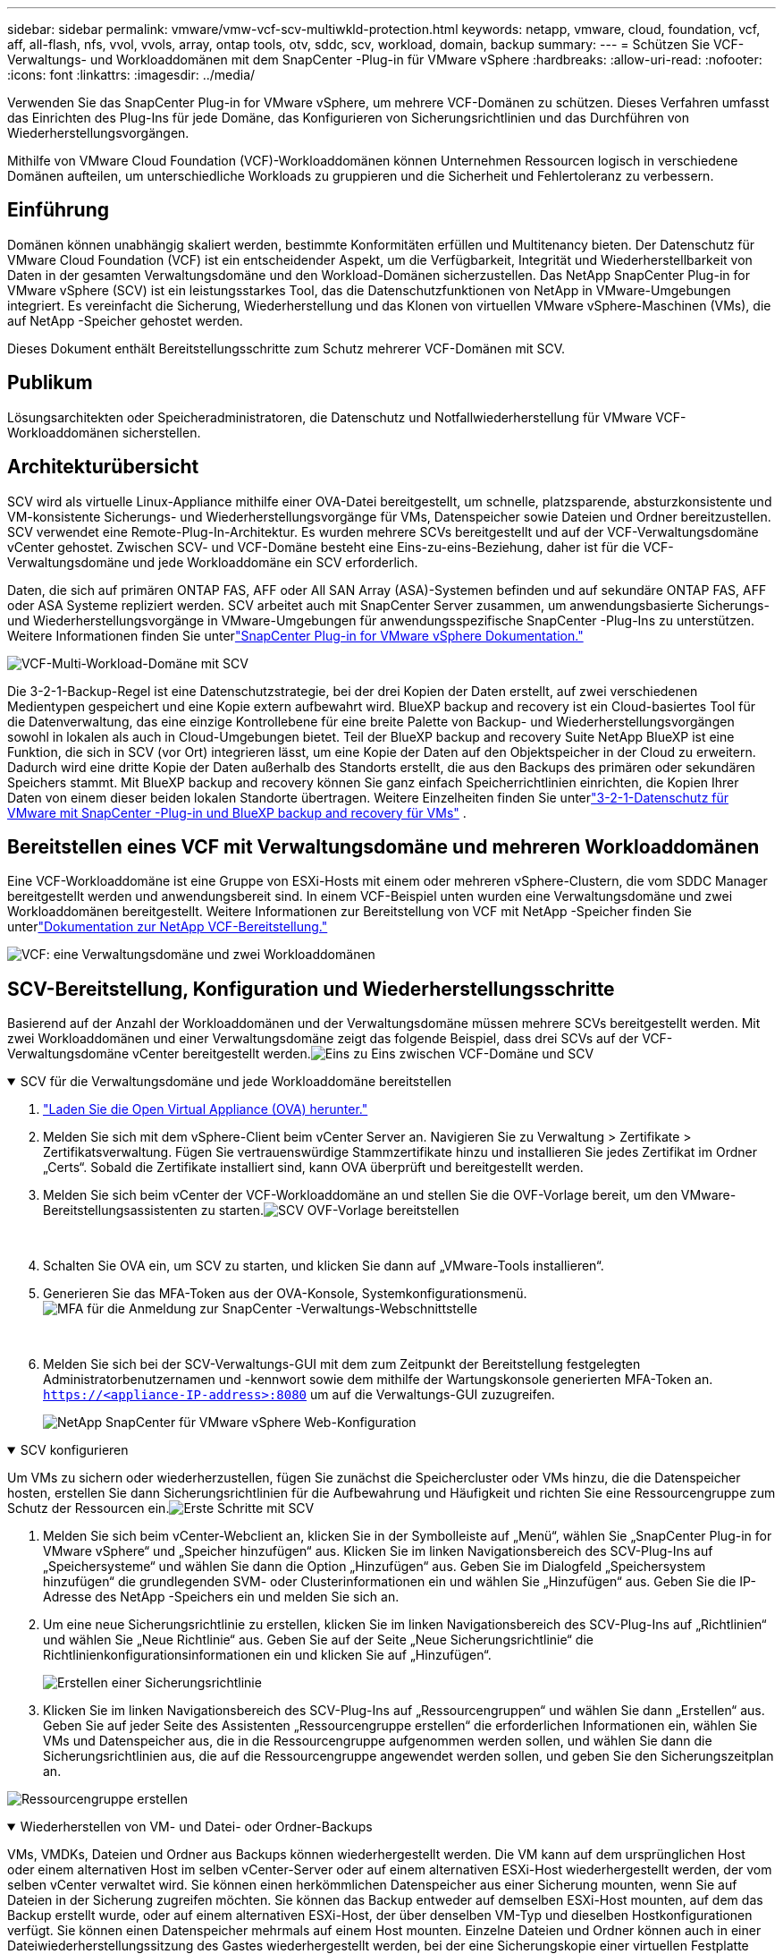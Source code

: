 ---
sidebar: sidebar 
permalink: vmware/vmw-vcf-scv-multiwkld-protection.html 
keywords: netapp, vmware, cloud, foundation, vcf, aff, all-flash, nfs, vvol, vvols, array, ontap tools, otv, sddc, scv, workload, domain, backup 
summary:  
---
= Schützen Sie VCF-Verwaltungs- und Workloaddomänen mit dem SnapCenter -Plug-in für VMware vSphere
:hardbreaks:
:allow-uri-read: 
:nofooter: 
:icons: font
:linkattrs: 
:imagesdir: ../media/


[role="lead"]
Verwenden Sie das SnapCenter Plug-in for VMware vSphere, um mehrere VCF-Domänen zu schützen.  Dieses Verfahren umfasst das Einrichten des Plug-Ins für jede Domäne, das Konfigurieren von Sicherungsrichtlinien und das Durchführen von Wiederherstellungsvorgängen.

Mithilfe von VMware Cloud Foundation (VCF)-Workloaddomänen können Unternehmen Ressourcen logisch in verschiedene Domänen aufteilen, um unterschiedliche Workloads zu gruppieren und die Sicherheit und Fehlertoleranz zu verbessern.



== Einführung

Domänen können unabhängig skaliert werden, bestimmte Konformitäten erfüllen und Multitenancy bieten.  Der Datenschutz für VMware Cloud Foundation (VCF) ist ein entscheidender Aspekt, um die Verfügbarkeit, Integrität und Wiederherstellbarkeit von Daten in der gesamten Verwaltungsdomäne und den Workload-Domänen sicherzustellen.  Das NetApp SnapCenter Plug-in for VMware vSphere (SCV) ist ein leistungsstarkes Tool, das die Datenschutzfunktionen von NetApp in VMware-Umgebungen integriert.  Es vereinfacht die Sicherung, Wiederherstellung und das Klonen von virtuellen VMware vSphere-Maschinen (VMs), die auf NetApp -Speicher gehostet werden.

Dieses Dokument enthält Bereitstellungsschritte zum Schutz mehrerer VCF-Domänen mit SCV.



== Publikum

Lösungsarchitekten oder Speicheradministratoren, die Datenschutz und Notfallwiederherstellung für VMware VCF-Workloaddomänen sicherstellen.



== Architekturübersicht

SCV wird als virtuelle Linux-Appliance mithilfe einer OVA-Datei bereitgestellt, um schnelle, platzsparende, absturzkonsistente und VM-konsistente Sicherungs- und Wiederherstellungsvorgänge für VMs, Datenspeicher sowie Dateien und Ordner bereitzustellen.  SCV verwendet eine Remote-Plug-In-Architektur.  Es wurden mehrere SCVs bereitgestellt und auf der VCF-Verwaltungsdomäne vCenter gehostet.  Zwischen SCV- und VCF-Domäne besteht eine Eins-zu-eins-Beziehung, daher ist für die VCF-Verwaltungsdomäne und jede Workloaddomäne ein SCV erforderlich.

Daten, die sich auf primären ONTAP FAS, AFF oder All SAN Array (ASA)-Systemen befinden und auf sekundäre ONTAP FAS, AFF oder ASA Systeme repliziert werden.  SCV arbeitet auch mit SnapCenter Server zusammen, um anwendungsbasierte Sicherungs- und Wiederherstellungsvorgänge in VMware-Umgebungen für anwendungsspezifische SnapCenter -Plug-Ins zu unterstützen.  Weitere Informationen finden Sie unterlink:https://docs.netapp.com/us-en/sc-plugin-vmware-vsphere/index.html["SnapCenter Plug-in for VMware vSphere Dokumentation."]

image:vmware-vcf-aff-050.png["VCF-Multi-Workload-Domäne mit SCV"]

Die 3-2-1-Backup-Regel ist eine Datenschutzstrategie, bei der drei Kopien der Daten erstellt, auf zwei verschiedenen Medientypen gespeichert und eine Kopie extern aufbewahrt wird. BlueXP backup and recovery ist ein Cloud-basiertes Tool für die Datenverwaltung, das eine einzige Kontrollebene für eine breite Palette von Backup- und Wiederherstellungsvorgängen sowohl in lokalen als auch in Cloud-Umgebungen bietet.  Teil der BlueXP backup and recovery Suite NetApp BlueXP ist eine Funktion, die sich in SCV (vor Ort) integrieren lässt, um eine Kopie der Daten auf den Objektspeicher in der Cloud zu erweitern. Dadurch wird eine dritte Kopie der Daten außerhalb des Standorts erstellt, die aus den Backups des primären oder sekundären Speichers stammt. Mit BlueXP backup and recovery können Sie ganz einfach Speicherrichtlinien einrichten, die Kopien Ihrer Daten von einem dieser beiden lokalen Standorte übertragen.  Weitere Einzelheiten finden Sie unterlink:https://docs.netapp.com/us-en/netapp-solutions-cloud/vmware/vmw-hybrid-321-dp-scv.html["3-2-1-Datenschutz für VMware mit SnapCenter -Plug-in und BlueXP backup and recovery für VMs"^] .



== Bereitstellen eines VCF mit Verwaltungsdomäne und mehreren Workloaddomänen

Eine VCF-Workloaddomäne ist eine Gruppe von ESXi-Hosts mit einem oder mehreren vSphere-Clustern, die vom SDDC Manager bereitgestellt werden und anwendungsbereit sind.  In einem VCF-Beispiel unten wurden eine Verwaltungsdomäne und zwei Workloaddomänen bereitgestellt.  Weitere Informationen zur Bereitstellung von VCF mit NetApp -Speicher finden Sie unterlink:vmw-vcf-overview.html["Dokumentation zur NetApp VCF-Bereitstellung."]

image:vmware-vcf-aff-051.png["VCF: eine Verwaltungsdomäne und zwei Workloaddomänen"]



== SCV-Bereitstellung, Konfiguration und Wiederherstellungsschritte

Basierend auf der Anzahl der Workloaddomänen und der Verwaltungsdomäne müssen mehrere SCVs bereitgestellt werden.  Mit zwei Workloaddomänen und einer Verwaltungsdomäne zeigt das folgende Beispiel, dass drei SCVs auf der VCF-Verwaltungsdomäne vCenter bereitgestellt werden.image:vmware-vcf-aff-063.png["Eins zu Eins zwischen VCF-Domäne und SCV"]

.SCV für die Verwaltungsdomäne und jede Workloaddomäne bereitstellen  
[%collapsible%open]
====
. link:https://docs.netapp.com/us-en/sc-plugin-vmware-vsphere/scpivs44_download_the_ova_open_virtual_appliance.html["Laden Sie die Open Virtual Appliance (OVA) herunter."]
. Melden Sie sich mit dem vSphere-Client beim vCenter Server an.  Navigieren Sie zu Verwaltung > Zertifikate > Zertifikatsverwaltung.  Fügen Sie vertrauenswürdige Stammzertifikate hinzu und installieren Sie jedes Zertifikat im Ordner „Certs“.  Sobald die Zertifikate installiert sind, kann OVA überprüft und bereitgestellt werden.
. Melden Sie sich beim vCenter der VCF-Workloaddomäne an und stellen Sie die OVF-Vorlage bereit, um den VMware-Bereitstellungsassistenten zu starten.image:vmware-vcf-aff-052.png["SCV OVF-Vorlage bereitstellen"]
+
{nbsp}

. Schalten Sie OVA ein, um SCV zu starten, und klicken Sie dann auf „VMware-Tools installieren“.
. Generieren Sie das MFA-Token aus der OVA-Konsole, Systemkonfigurationsmenü.image:vmware-vcf-aff-053.png["MFA für die Anmeldung zur SnapCenter -Verwaltungs-Webschnittstelle"]
+
{nbsp}

. Melden Sie sich bei der SCV-Verwaltungs-GUI mit dem zum Zeitpunkt der Bereitstellung festgelegten Administratorbenutzernamen und -kennwort sowie dem mithilfe der Wartungskonsole generierten MFA-Token an.
`https://<appliance-IP-address>:8080` um auf die Verwaltungs-GUI zuzugreifen.
+
image:vmware-vcf-aff-054.png["NetApp SnapCenter für VMware vSphere Web-Konfiguration"]



====
.SCV konfigurieren
[%collapsible%open]
====
Um VMs zu sichern oder wiederherzustellen, fügen Sie zunächst die Speichercluster oder VMs hinzu, die die Datenspeicher hosten, erstellen Sie dann Sicherungsrichtlinien für die Aufbewahrung und Häufigkeit und richten Sie eine Ressourcengruppe zum Schutz der Ressourcen ein.image:vmware-vcf-aff-055.png["Erste Schritte mit SCV"]

. Melden Sie sich beim vCenter-Webclient an, klicken Sie in der Symbolleiste auf „Menü“, wählen Sie „SnapCenter Plug-in for VMware vSphere“ und „Speicher hinzufügen“ aus.  Klicken Sie im linken Navigationsbereich des SCV-Plug-Ins auf „Speichersysteme“ und wählen Sie dann die Option „Hinzufügen“ aus.  Geben Sie im Dialogfeld „Speichersystem hinzufügen“ die grundlegenden SVM- oder Clusterinformationen ein und wählen Sie „Hinzufügen“ aus.  Geben Sie die IP-Adresse des NetApp -Speichers ein und melden Sie sich an.
. Um eine neue Sicherungsrichtlinie zu erstellen, klicken Sie im linken Navigationsbereich des SCV-Plug-Ins auf „Richtlinien“ und wählen Sie „Neue Richtlinie“ aus.  Geben Sie auf der Seite „Neue Sicherungsrichtlinie“ die Richtlinienkonfigurationsinformationen ein und klicken Sie auf „Hinzufügen“.
+
image:vmware-vcf-aff-056.png["Erstellen einer Sicherungsrichtlinie"]

. Klicken Sie im linken Navigationsbereich des SCV-Plug-Ins auf „Ressourcengruppen“ und wählen Sie dann „Erstellen“ aus.  Geben Sie auf jeder Seite des Assistenten „Ressourcengruppe erstellen“ die erforderlichen Informationen ein, wählen Sie VMs und Datenspeicher aus, die in die Ressourcengruppe aufgenommen werden sollen, und wählen Sie dann die Sicherungsrichtlinien aus, die auf die Ressourcengruppe angewendet werden sollen, und geben Sie den Sicherungszeitplan an.


image:vmware-vcf-aff-057.png["Ressourcengruppe erstellen"]

====
.Wiederherstellen von VM- und Datei- oder Ordner-Backups
[%collapsible%open]
====
VMs, VMDKs, Dateien und Ordner aus Backups können wiederhergestellt werden.  Die VM kann auf dem ursprünglichen Host oder einem alternativen Host im selben vCenter-Server oder auf einem alternativen ESXi-Host wiederhergestellt werden, der vom selben vCenter verwaltet wird.  Sie können einen herkömmlichen Datenspeicher aus einer Sicherung mounten, wenn Sie auf Dateien in der Sicherung zugreifen möchten.  Sie können das Backup entweder auf demselben ESXi-Host mounten, auf dem das Backup erstellt wurde, oder auf einem alternativen ESXi-Host, der über denselben VM-Typ und dieselben Hostkonfigurationen verfügt.  Sie können einen Datenspeicher mehrmals auf einem Host mounten.  Einzelne Dateien und Ordner können auch in einer Dateiwiederherstellungssitzung des Gastes wiederhergestellt werden, bei der eine Sicherungskopie einer virtuellen Festplatte angehängt und dann die ausgewählten Dateien oder Ordner wiederhergestellt werden.  Auch Dateien und Ordner können wiederhergestellt werden.

*VM-Wiederherstellungsschritte*

. Klicken Sie in der GUI des VMware vSphere-Clients in der Symbolleiste auf „Menü“ und wählen Sie „VMs und Vorlagen“ aus der Dropdownliste aus. Klicken Sie mit der rechten Maustaste auf eine VM und wählen Sie „SnapCenter Plug-in for VMware vSphere“ aus der Dropdownliste aus. Wählen Sie dann „Wiederherstellen“ aus der sekundären Dropdownliste aus, um den Assistenten zu starten.
. Wählen Sie im Wiederherstellungsassistenten den Sicherungs-Snapshot aus, den Sie wiederherstellen möchten, und wählen Sie im Feld „Wiederherstellungsbereich“ die Option „Gesamte virtuelle Maschine“ aus. Wählen Sie den Wiederherstellungsort aus und geben Sie dann die Zielinformationen ein, unter denen die Sicherung bereitgestellt werden soll.  Wählen Sie auf der Seite „Speicherort auswählen“ den Speicherort für den wiederhergestellten Datenspeicher aus.  Überprüfen Sie die Seite „Zusammenfassung“ und klicken Sie auf „Fertig stellen“.
+
image:vmware-vcf-aff-059.png["VM-Wiederherstellung"]

. Überwachen Sie den Vorgangsfortschritt, indem Sie unten auf dem Bildschirm auf „Letzte Aufgaben“ klicken.


*Schritte zur Datenspeicherwiederherstellung*

. Klicken Sie mit der rechten Maustaste auf einen Datenspeicher und wählen Sie „SnapCenter Plug-in for VMware vSphere“ > „Backup mounten“.
. Wählen Sie auf der Seite „Datenspeicher bereitstellen“ eine Sicherung und einen Sicherungsspeicherort (primär oder sekundär) aus und klicken Sie dann auf „Befestigen“.


image:vmware-vcf-aff-062.png["Datenspeicherwiederherstellung"]

*Schritte zum Wiederherstellen von Dateien und Ordnern*

. Wenn Sie für Datei- oder Ordnerwiederherstellungsvorgänge von Gastbenutzern eine virtuelle Festplatte anhängen, müssen vor der Wiederherstellung die Anmeldeinformationen der Ziel-VM für den Anschluss konfiguriert sein.  Wählen Sie im SnapCenter Plug-in for VMware vSphere unter Plug-ins die Option „Guest File Restore“ und „Run As Credentials“ aus und geben Sie die Benutzeranmeldeinformationen ein.  Als Benutzernamen müssen Sie „Administrator“ eingeben.
+
image:vmware-vcf-aff-060.png["Anmeldeinformationen wiederherstellen"]

. Klicken Sie im vSphere-Client mit der rechten Maustaste auf die VM und wählen Sie „SnapCenter Plug-in for VMware vSphere“ > „Guest File Restore“.  Geben Sie auf der Seite „Wiederherstellungsbereich“ den Sicherungsnamen, die virtuelle VMDK-Festplatte und den Speicherort – primär oder sekundär – an.  Klicken Sie zur Bestätigung auf „Zusammenfassung“.
+
image:vmware-vcf-aff-061.png["Wiederherstellen von Dateien und Ordnern"]



====
NetApp SnapCenter für VCP Multi-Domain zentralisiert den Datenschutz, reduziert effizient den Zeit- und Speicherplatzbedarf für Backups mithilfe von NetApp Snapshots, unterstützt große VMware-Umgebungen mit robusten Backup- und Replikationsfunktionen und ermöglicht die granulare Wiederherstellung ganzer VMs, bestimmter VMDKs oder einzelner Dateien.



== Videodemo zum Schützen mehrerer VCF-Domänen mit SCV

.Schützen Sie mehrere VMware VCF-Domänen mit NetApp SCV
video::25a5a06c-1def-4aa4-ab00-b28100142194[panopto,width=360]